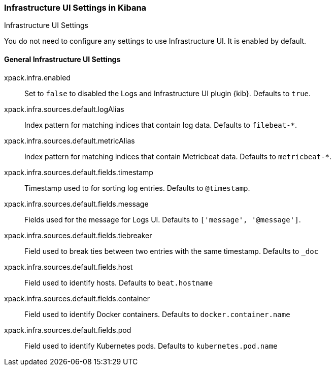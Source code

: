 [role="xpack"]
[[infrastructure-ui-settings-kb]]
=== Infrastructure UI Settings in Kibana
++++
<titleabbrev>Infrastructure UI Settings</titleabbrev>
++++

You do not need to configure any settings to use Infrastructure UI. It is enabled by default.

[float]
[[general-infra-ui-settings-kb]]
==== General Infrastructure UI Settings

xpack.infra.enabled:: Set to `false` to disabled the Logs and Infrastructure UI plugin {kib}. Defaults to
`true`.

xpack.infra.sources.default.logAlias:: Index pattern for matching indices that contain log data. Defaults to
`filebeat-*`.

xpack.infra.sources.default.metricAlias:: Index pattern for matching indices that contain Metricbeat data. Defaults to
`metricbeat-*`.

xpack.infra.sources.default.fields.timestamp:: Timestamp used to for sorting log entries. Defaults to
`@timestamp`.

xpack.infra.sources.default.fields.message:: Fields used for the message for Logs UI. Defaults to
`['message', '@message']`.

xpack.infra.sources.default.fields.tiebreaker:: Field used to break ties between two entries
with the same timestamp. Defaults to `_doc`

xpack.infra.sources.default.fields.host:: Field used to identify hosts.
Defaults to `beat.hostname`

xpack.infra.sources.default.fields.container:: Field used to identify Docker containers.
Defaults to `docker.container.name`

xpack.infra.sources.default.fields.pod:: Field used to identify Kubernetes pods.
Defaults to `kubernetes.pod.name`